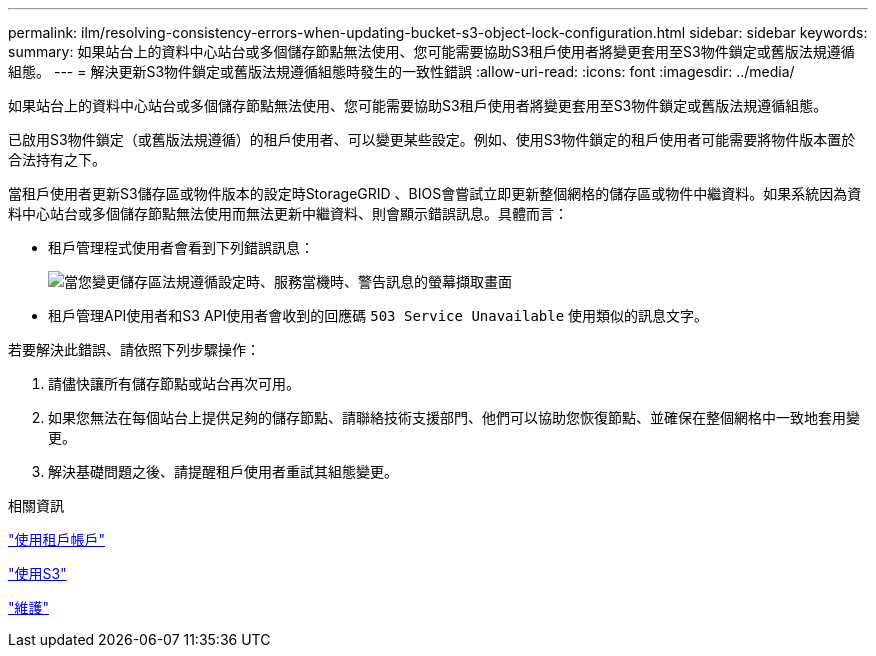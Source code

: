 ---
permalink: ilm/resolving-consistency-errors-when-updating-bucket-s3-object-lock-configuration.html 
sidebar: sidebar 
keywords:  
summary: 如果站台上的資料中心站台或多個儲存節點無法使用、您可能需要協助S3租戶使用者將變更套用至S3物件鎖定或舊版法規遵循組態。 
---
= 解決更新S3物件鎖定或舊版法規遵循組態時發生的一致性錯誤
:allow-uri-read: 
:icons: font
:imagesdir: ../media/


[role="lead"]
如果站台上的資料中心站台或多個儲存節點無法使用、您可能需要協助S3租戶使用者將變更套用至S3物件鎖定或舊版法規遵循組態。

已啟用S3物件鎖定（或舊版法規遵循）的租戶使用者、可以變更某些設定。例如、使用S3物件鎖定的租戶使用者可能需要將物件版本置於合法持有之下。

當租戶使用者更新S3儲存區或物件版本的設定時StorageGRID 、BIOS會嘗試立即更新整個網格的儲存區或物件中繼資料。如果系統因為資料中心站台或多個儲存節點無法使用而無法更新中繼資料、則會顯示錯誤訊息。具體而言：

* 租戶管理程式使用者會看到下列錯誤訊息：
+
image::../media/bucket_configure_compliance_consistency_error.gif[當您變更儲存區法規遵循設定時、服務當機時、警告訊息的螢幕擷取畫面]

* 租戶管理API使用者和S3 API使用者會收到的回應碼 `503 Service Unavailable` 使用類似的訊息文字。


若要解決此錯誤、請依照下列步驟操作：

. 請儘快讓所有儲存節點或站台再次可用。
. 如果您無法在每個站台上提供足夠的儲存節點、請聯絡技術支援部門、他們可以協助您恢復節點、並確保在整個網格中一致地套用變更。
. 解決基礎問題之後、請提醒租戶使用者重試其組態變更。


.相關資訊
link:../tenant/index.html["使用租戶帳戶"]

link:../s3/index.html["使用S3"]

link:../maintain/index.html["維護"]
